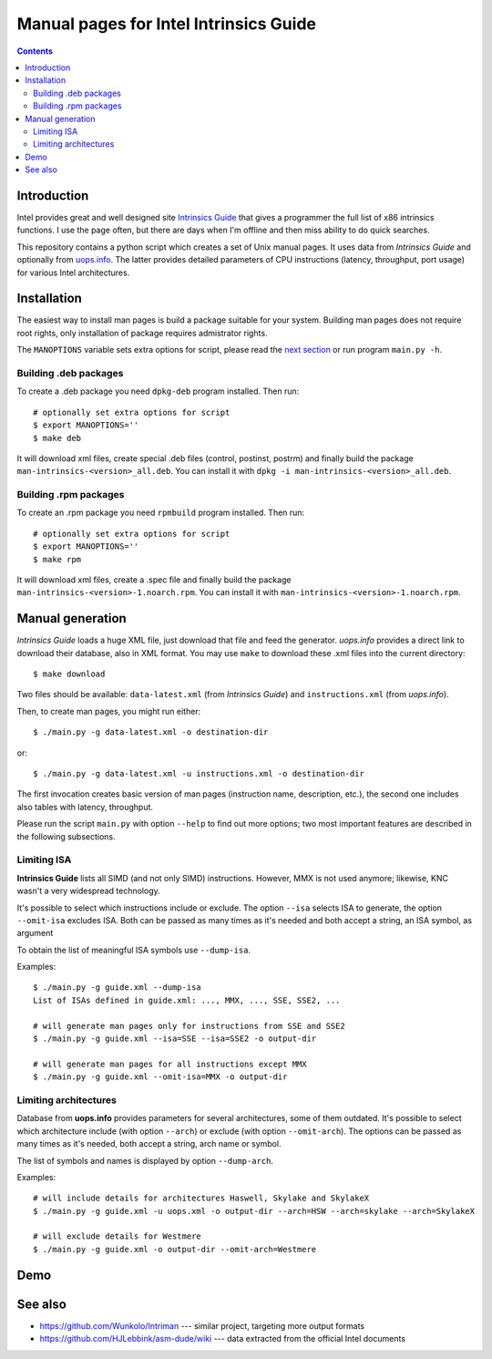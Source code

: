 ================================================================================
            Manual pages for Intel Intrinsics Guide
================================================================================

.. contents::

Introduction
--------------------------------------------------------------------------------

Intel provides great and well designed site `Intrinsics Guide`__ that gives
a programmer the full list of x86 intrinsics functions. I use the page often,
but there are days when I'm offline and then miss ability to do quick searches.

__ https://software.intel.com/sites/landingpage/IntrinsicsGuide/.

This repository contains a python script which creates a set of Unix manual
pages. It uses data from *Intrinsics Guide* and optionally from `uops.info`__.
The latter provides detailed parameters of CPU instructions (latency,
throughput, port usage) for various Intel architectures.

__ http://uops.info/


Installation
--------------------------------------------------------------------------------

The easiest way to install man pages is build a package suitable for your
system. Building man pages does not require root rights, only installation of
package requires admistrator rights.

The ``MANOPTIONS`` variable sets extra options for script, please read the `next
section <generation_>`_ or run program ``main.py -h``.


Building .deb packages
~~~~~~~~~~~~~~~~~~~~~~~~~~~~~~~~~~~~~~~~~~~~~~~~~~

To create a .deb package you need ``dpkg-deb`` program installed.  Then run::

    # optionally set extra options for script
    $ export MANOPTIONS=''
    $ make deb

It will download xml files, create special .deb files (control, postinst,
postrm) and finally build the package ``man-intrinsics-<version>_all.deb``.
You can install it with ``dpkg -i man-intrinsics-<version>_all.deb``.


Building .rpm packages
~~~~~~~~~~~~~~~~~~~~~~~~~~~~~~~~~~~~~~~~~~~~~~~~~~

To create an .rpm package you need ``rpmbuild`` program installed.
Then run::

    # optionally set extra options for script
    $ export MANOPTIONS=''
    $ make rpm

It will download xml files, create a .spec file and finally build the package
``man-intrinsics-<version>-1.noarch.rpm``. 
You can install it with ``man-intrinsics-<version>-1.noarch.rpm``. 


.. _generation:

Manual generation
--------------------------------------------------------------------------------

*Intrinsics Guide* loads a huge XML file, just download that file and feed the
generator. *uops.info* provides a direct link to download their database, also
in XML format. You may use ``make`` to download these .xml files into the
current directory::

    $ make download

Two files should be available: ``data-latest.xml`` (from *Intrinsics Guide*)
and ``instructions.xml`` (from *uops.info*).

Then, to create man pages, you might run either::

    $ ./main.py -g data-latest.xml -o destination-dir

or::

    $ ./main.py -g data-latest.xml -u instructions.xml -o destination-dir

The first invocation creates basic version of man pages (instruction name,
description, etc.), the second one includes also tables with latency,
throughput.

Please run the script ``main.py`` with option ``--help`` to find out more
options; two most important features are described in the following
subsections.


Limiting ISA
~~~~~~~~~~~~~~~~~~~~~~~~~~~~~~~~~~~~~~~~~~~~~~~~~~

**Intrinsics Guide** lists all SIMD (and not only SIMD) instructions. However,
MMX is not used anymore; likewise, KNC wasn't a very widespread technology.

It's possible to select which instructions include or exclude. The option
``--isa`` selects ISA to generate, the option ``--omit-isa`` excludes ISA.
Both can be passed as many times as it's needed and both accept a string,
an ISA symbol, as argument

To obtain the list of meaningful ISA symbols use ``--dump-isa``.

Examples::

    $ ./main.py -g guide.xml --dump-isa
    List of ISAs defined in guide.xml: ..., MMX, ..., SSE, SSE2, ...

    # will generate man pages only for instructions from SSE and SSE2
    $ ./main.py -g guide.xml --isa=SSE --isa=SSE2 -o output-dir

    # will generate man pages for all instructions except MMX
    $ ./main.py -g guide.xml --omit-isa=MMX -o output-dir


Limiting architectures
~~~~~~~~~~~~~~~~~~~~~~~~~~~~~~~~~~~~~~~~~~~~~~~~~~

Database from **uops.info** provides parameters for several architectures,
some of them outdated. It's possible to select which architecture include
(with option ``--arch``) or exclude (with option ``--omit-arch``).
The options can be passed as many times as it's needed, both accept a string,
arch name or symbol.

The list of symbols and names is displayed by option ``--dump-arch``.

Examples::

    # will include details for architectures Haswell, Skylake and SkylakeX
    $ ./main.py -g guide.xml -u uops.xml -o output-dir --arch=HSW --arch=skylake --arch=SkylakeX

    # will exclude details for Westmere
    $ ./main.py -g guide.xml -o output-dir --omit-arch=Westmere


Demo
--------------------------------------------------------------------------------

.. image:: img/example.png
    :scale: 50%
    :align: center
    :alt:   screenshot of 'man _mm_andnot_si128'


See also
--------------------------------------------------------------------------------

* https://github.com/Wunkolo/Intriman --- similar project, targeting more
  output formats
* https://github.com/HJLebbink/asm-dude/wiki --- data extracted from the
  official Intel documents
